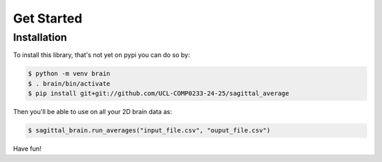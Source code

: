 Get Started
===========

Installation
------------

To install this library, that's not yet on pypi you can do so by:

.. code-block:: bash

    $ python -m venv brain
    $ . brain/bin/activate
    $ pip install git+git://github.com/UCL-COMP0233-24-25/sagittal_average


Then you'll be able to use on all your 2D brain data as:

.. code-block:: bash

    $ sagittal_brain.run_averages("input_file.csv", "ouput_file.csv")


Have fun!
